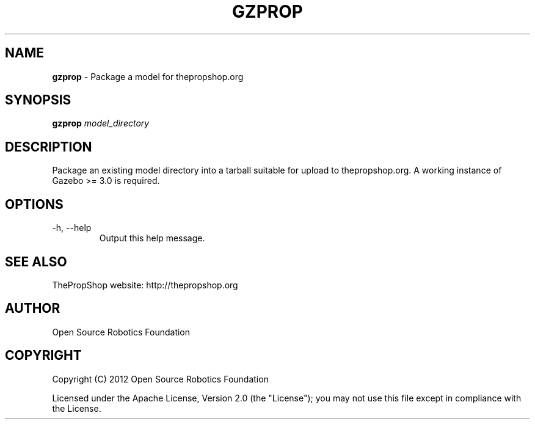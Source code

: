 .\" generated with Ronn/v0.7.3
.\" http://github.com/rtomayko/ronn/tree/0.7.3
.
.TH "GZPROP" "1" "March 2019" "" ""
.
.SH "NAME"
\fBgzprop\fR \- Package a model for thepropshop\.org
.
.SH "SYNOPSIS"
\fBgzprop\fR \fImodel_directory\fR
.
.SH "DESCRIPTION"
Package an existing model directory into a tarball suitable for upload to thepropshop\.org\. A working instance of Gazebo >= 3\.0 is required\.
.
.SH "OPTIONS"
.
.TP
\-h, \-\-help
Output this help message\.
.
.SH "SEE ALSO"
ThePropShop website: http://thepropshop\.org
.
.SH "AUTHOR"
Open Source Robotics Foundation
.
.SH "COPYRIGHT"
Copyright (C) 2012 Open Source Robotics Foundation
.
.P
Licensed under the Apache License, Version 2\.0 (the "License"); you may not use this file except in compliance with the License\.
